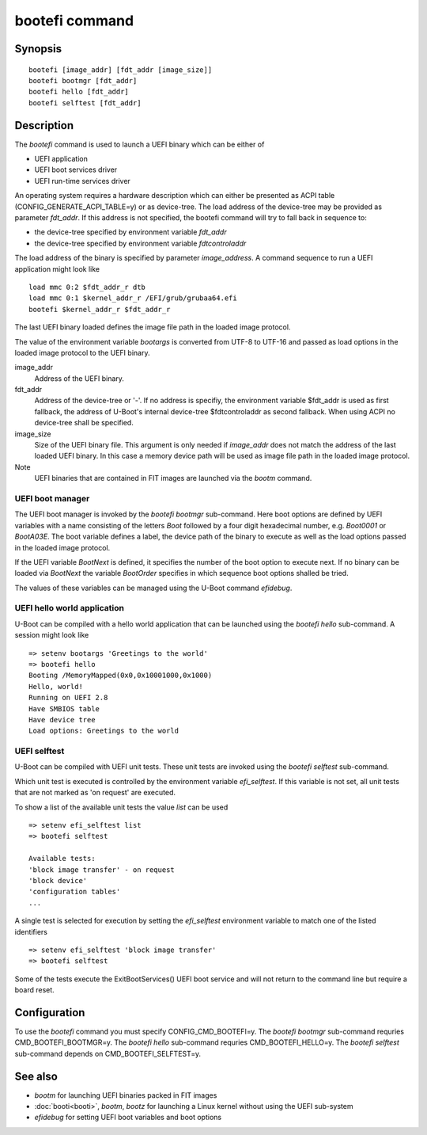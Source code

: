 .. SPDX-License-Identifier: GPL-2.0+
.. Copyright 2020, Heinrich Schuchardt <xypron.glpk@gmx.de>

bootefi command
===============

Synopsis
--------

::

    bootefi [image_addr] [fdt_addr [image_size]]
    bootefi bootmgr [fdt_addr]
    bootefi hello [fdt_addr]
    bootefi selftest [fdt_addr]

Description
-----------

The *bootefi* command is used to launch a UEFI binary which can be either of

* UEFI application
* UEFI boot services driver
* UEFI run-time services driver

An operating system requires a hardware description which can either be
presented as ACPI table (CONFIG\_GENERATE\_ACPI\_TABLE=y) or as device-tree.
The load address of the device-tree may be provided as parameter *fdt\_addr*. If
this address is not specified, the bootefi command will try to fall back in
sequence to:

* the device-tree specified by environment variable *fdt\_addr*
* the device-tree specified by environment variable *fdtcontroladdr*

The load address of the binary is specified by parameter *image_address*. A
command sequence to run a UEFI application might look like

::

    load mmc 0:2 $fdt_addr_r dtb
    load mmc 0:1 $kernel_addr_r /EFI/grub/grubaa64.efi
    bootefi $kernel_addr_r $fdt_addr_r

The last UEFI binary loaded defines the image file path in the loaded image
protocol.

The value of the environment variable *bootargs* is converted from UTF-8 to
UTF-16 and passed as load options in the loaded image protocol to the UEFI
binary.

image_addr
    Address of the UEFI binary.

fdt_addr
    Address of the device-tree or '-'. If no address is specifiy, the
    environment variable $fdt_addr is used as first fallback, the address of
    U-Boot's internal device-tree $fdtcontroladdr as second fallback.
    When using ACPI no device-tree shall be specified.

image_size
    Size of the UEFI binary file. This argument is only needed if *image_addr*
    does not match the address of the last loaded UEFI binary. In this case
    a memory device path will be used as image file path in the loaded image
    protocol.

Note
    UEFI binaries that are contained in FIT images are launched via the
    *bootm* command.

UEFI boot manager
'''''''''''''''''

The UEFI boot manager is invoked by the *bootefi bootmgr* sub-command.
Here boot options are defined by UEFI variables with a name consisting of the
letters *Boot* followed by a four digit hexadecimal number, e.g. *Boot0001* or
*BootA03E*. The boot variable defines a label, the device path of the binary to
execute as well as the load options passed in the loaded image protocol.

If the UEFI variable *BootNext* is defined, it specifies the number of the boot
option to execute next. If no binary can be loaded via *BootNext* the variable
*BootOrder* specifies in which sequence boot options shalled be tried.

The values of these variables can be managed using the U-Boot command
*efidebug*.

UEFI hello world application
''''''''''''''''''''''''''''

U-Boot can be compiled with a hello world application that can be launched using
the *bootefi hello* sub-command. A session might look like

::

    => setenv bootargs 'Greetings to the world'
    => bootefi hello
    Booting /MemoryMapped(0x0,0x10001000,0x1000)
    Hello, world!
    Running on UEFI 2.8
    Have SMBIOS table
    Have device tree
    Load options: Greetings to the world

UEFI selftest
'''''''''''''

U-Boot can be compiled with UEFI unit tests. These unit tests are invoked using
the *bootefi selftest* sub-command.

Which unit test is executed is controlled by the environment variable
*efi\_selftest*. If this variable is not set, all unit tests that are not marked
as 'on request' are executed.

To show a list of the available unit tests the value *list* can be used

::

    => setenv efi_selftest list
    => bootefi selftest

    Available tests:
    'block image transfer' - on request
    'block device'
    'configuration tables'
    ...

A single test is selected for execution by setting the *efi\_selftest*
environment variable to match one of the listed identifiers

::

    => setenv efi_selftest 'block image transfer'
    => bootefi selftest

Some of the tests execute the ExitBootServices() UEFI boot service and will not
return to the command line but require a board reset.

Configuration
-------------

To use the *bootefi* command you must specify CONFIG\_CMD\_BOOTEFI=y.
The *bootefi bootmgr* sub-command requries CMD\_BOOTEFI\_BOOTMGR=y.
The *bootefi hello* sub-command requries CMD\_BOOTEFI\_HELLO=y.
The *bootefi selftest* sub-command depends on CMD\_BOOTEFI\_SELFTEST=y.

See also
--------

* *bootm* for launching UEFI binaries packed in FIT images
* :doc:`booti<booti>`, *bootm*, *bootz* for launching a Linux kernel without
  using the UEFI sub-system
* *efidebug* for setting UEFI boot variables and boot options
